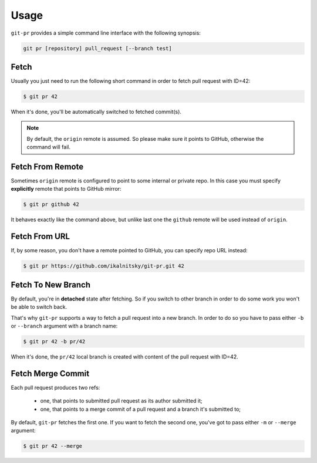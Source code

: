 =======
 Usage
=======

``git-pr`` provides a simple command line interface with the following
synopsis:

.. code::

    git pr [repository] pull_request [--branch test]


Fetch
=====

Usually you just need to run the following short command in order to fetch
pull request with ID=42:

.. code:: bash

    $ git pr 42

When it's done, you'll be automatically switched to fetched commit(s).

.. note::

   By default, the ``origin`` remote is assumed. So please make sure it
   points to GitHub, otherwise the command will fail.


Fetch From Remote
=================

Sometimes ``origin`` remote is configured to point to some internal or
private repo. In this case you must specify **explicitly** remote that
points to GitHub mirror:

.. code:: bash

    $ git pr github 42

It behaves exactly like the command above, but unlike last one the ``github``
remote will be used instead of ``origin``.


Fetch From URL
==============

If, by some reason, you don't have a remote pointed to GitHub, you can
specify repo URL instead:

.. code:: bash

    $ git pr https://github.com/ikalnitsky/git-pr.git 42


Fetch To New Branch
===================

By default, you're in **detached** state after fetching. So if you switch
to other branch in order to do some work you won't be able to switch back.

That's why ``git-pr`` supports a way to fetch a pull request into a new
branch. In order to do so you have to pass either ``-b`` or ``--branch``
argument with a branch name:

.. code:: bash

    $ git pr 42 -b pr/42

When it's done, the ``pr/42`` local branch is created with content of the
pull request with ID=42.


Fetch Merge Commit
==================

Each pull request produces two refs:

  * one, that points to submitted pull request as its author submitted it;
  * one, that points to a merge commit of a pull request and a branch it's
    submitted to;

By default, ``git-pr`` fetches the first one. If you want to fetch the second
one, you've got to pass either ``-m`` or  ``--merge`` argument:

.. code:: bash

    $ git pr 42 --merge
